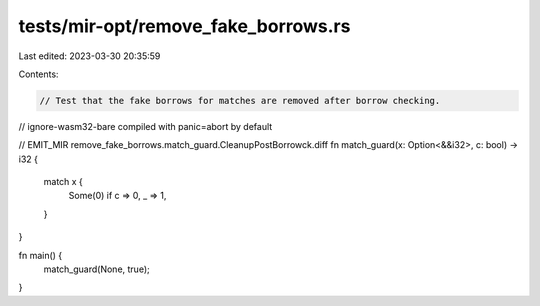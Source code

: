 tests/mir-opt/remove_fake_borrows.rs
====================================

Last edited: 2023-03-30 20:35:59

Contents:

.. code-block:: rs

    // Test that the fake borrows for matches are removed after borrow checking.

// ignore-wasm32-bare compiled with panic=abort by default

// EMIT_MIR remove_fake_borrows.match_guard.CleanupPostBorrowck.diff
fn match_guard(x: Option<&&i32>, c: bool) -> i32 {
    match x {
        Some(0) if c => 0,
        _ => 1,
    }
}

fn main() {
    match_guard(None, true);
}


